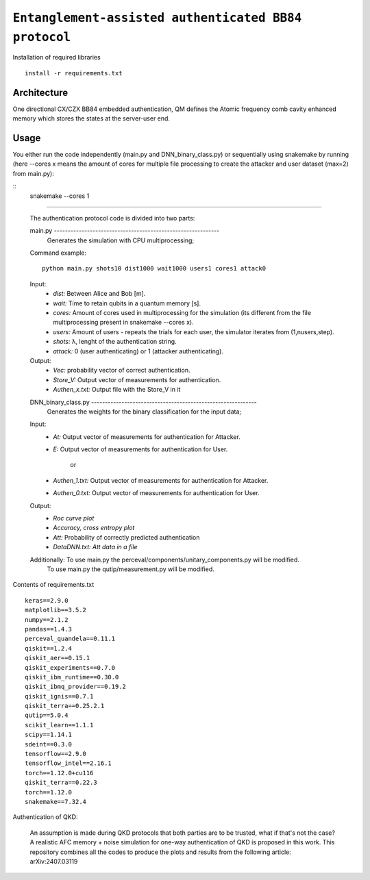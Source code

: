=========================================================================================================================
``Entanglement-assisted authenticated BB84 protocol``
=========================================================================================================================


.. image:: https://dl.circleci.com/status-badge/img/circleci/5ZWV663xqw4uDT8KDmJgpW/G4piVvQ66XDUHGX4Az1BJj/tree/circleci-project-setup.svg?style=shield&circle-token=41de148cb83684dd3c53509e74c3048071434118
        :target: https://dl.circleci.com/status-badge/redirect/circleci/5ZWV663xqw4uDT8KDmJgpW/G4piVvQ66XDUHGX4Az1BJj/tree/circleci-project-setup

.. image:: https://img.shields.io/badge/python-3.11-blue.svg
        :target: https://www.python.org/downloads/release/python-3110/


Installation of required libraries

::

    install -r requirements.txt

Architecture
-----

.. image:: /Img/arc.png
  :alt: Architecture of CX/CZX authentication protocol used in the simulation.

One directional CX/CZX BB84 embedded authentication, QM defines the Atomic frequency comb cavity enhanced memory which stores the states at the server-user end. 




Usage
-----
You either run the code independently (main.py and DNN_binary_class.py) or sequentially using snakemake by running (here --cores x means the amount of cores for multiple file processing to create the attacker and user dataset (max=2) from main.py):

::
        snakemake --cores 1

::::
        
        The authentication protocol code is divided into two parts:

        ::

        main.py ------------------------------------------------------------
                Generates the simulation with CPU multiprocessing;
        Command example:
        ::
                python main.py shots10 dist1000 wait1000 users1 cores1 attack0

        Input: 
               * `dist:` Between Alice and Bob [m].
               * `wait:` Time to retain qubits in a quantum memory [s].
               * `cores:` Amount of cores used in multiprocessing for the simulation (its different from the file multiprocessing present in snakemake --cores x).
               * `users:` Amount of users - repeats the trials for each user, the simulator iterates from (1,nusers,step).
               * `shots:` λ, lenght of the authentication string.
               * `attack:` 0 (user authenticating) or 1 (attacker authenticating).

        Output: 
                * `Vec:` probability vector of correct authentication.
                * `Store_V:` Output vector of measurements for authentication.
                * `Authen_x.txt:` Output file with the Store_V in it

        ::

        DNN_binary_class.py ------------------------------------------------------------
                Generates the weights for the binary classification for the input data;
        
        Input:  
                * `At:` Output vector of measurements for authentication for Attacker.
                * `E:` Output vector of measurements for authentication for User.

                        or

                * `Authen_1.txt:` Output vector of measurements for authentication for Attacker.
                * `Authen_0.txt:` Output vector of measurements for authentication for User.
                
        
        Output: 
                * `Roc curve plot`
                * `Accuracy, cross entropy plot`
                * `Att:` Probability of correctly predicted authentication
                * `DataDNN.txt: Att data in a file`

        Additionally: To use main.py the perceval/components/unitary_components.py will be modified.
                      To use main.py the qutip/measurement.py will be modified.
                
Contents of requirements.txt
::      

        keras==2.9.0
        matplotlib==3.5.2
        numpy==2.1.2
        pandas==1.4.3
        perceval_quandela==0.11.1
        qiskit==1.2.4
        qiskit_aer==0.15.1
        qiskit_experiments==0.7.0
        qiskit_ibm_runtime==0.30.0
        qiskit_ibmq_provider==0.19.2
        qiskit_ignis==0.7.1        
        qiskit_terra==0.25.2.1
        qutip==5.0.4
        scikit_learn==1.1.1
        scipy==1.14.1
        sdeint==0.3.0
        tensorflow==2.9.0
        tensorflow_intel==2.16.1
        torch==1.12.0+cu116
        qiskit_terra==0.22.3
        torch==1.12.0
        snakemake==7.32.4


        

Authentication of QKD: 

        An assumption is made during QKD protocols that both parties are to be trusted, what if that's not the case?
        A realistic AFC memory + noise simulation for one-way authentication of QKD is proposed in this work.
        This repository combines all the codes to produce the plots and results from the following article: arXiv:2407.03119

